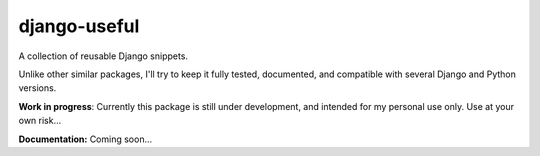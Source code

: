=============
django-useful
=============

A collection of reusable Django snippets.

Unlike other similar packages, I'll try to keep it fully tested, documented,
and compatible with several Django and Python versions.

.. image:: https://secure.travis-ci.org/yprez/django-useful.png?branch=master
   :target: http://travis-ci.org/yprez/django-useful

**Work in progress**:
Currently this package is still under development, and intended for
my personal use only. Use at your own risk...

**Documentation:** Coming soon...
